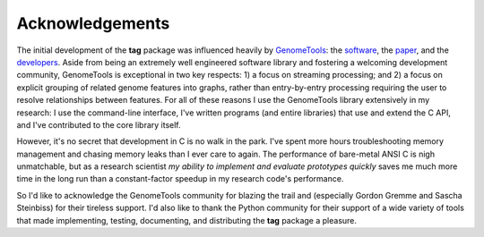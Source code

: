 Acknowledgements
================

The initial development of the **tag** package was influenced heavily by `GenomeTools <http://genometools.org>`_: the `software <https://github.com/genometools/genometools>`_, the `paper <http://dx.doi.org/10.1109/TCBB.2013.68>`_, and the `developers <https://github.com/genometools/genometools/graphs/contributors>`_.
Aside from being an extremely well engineered software library and fostering a welcoming development community, GenomeTools is exceptional in two key respects: 1) a focus on streaming processing; and 2) a focus on explicit grouping of related genome features into graphs, rather than entry-by-entry processing requiring the user to resolve relationships between features.
For all of these reasons I use the GenomeTools library extensively in my research: I use the command-line interface, I've written programs (and entire libraries) that use and extend the C API, and I've contributed to the core library itself.

However, it's no secret that development in C is no walk in the park.
I've spent more hours troubleshooting memory management and chasing memory leaks than I ever care to again.
The performance of bare-metal ANSI C is nigh unmatchable, but as a research scientist *my ability to implement and evaluate prototypes quickly* saves me much more time in the long run than a constant-factor speedup in my research code's performance.

So I'd like to acknowledge the GenomeTools community for blazing the trail and (especially Gordon Gremme and Sascha Steinbiss) for their tireless support.
I'd also like to thank the Python community for their support of a wide variety of tools that made implementing, testing, documenting, and distributing the **tag** package a pleasure.
